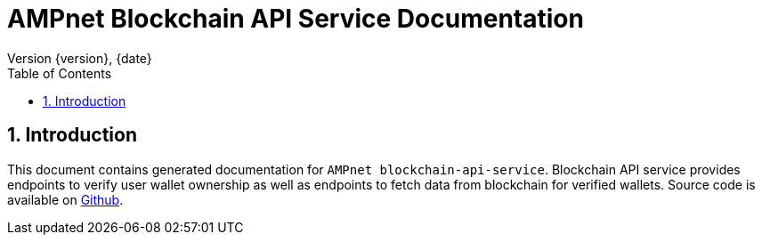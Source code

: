 = AMPnet Blockchain API Service Documentation
Version {version}, {date}
:doctype: book
:toc: left
:sectnums:
:toclevels: 2
:source-highlighter: prettify
:docinfo: shared
:icons: font

== Introduction
This document contains generated documentation for `AMPnet blockchain-api-service`. Blockchain API service provides
endpoints to verify user wallet ownership as well as endpoints to fetch data from blockchain for verified wallets.
Source code is available on https://github.com/AMPnet/blockchain-api-service[Github].
